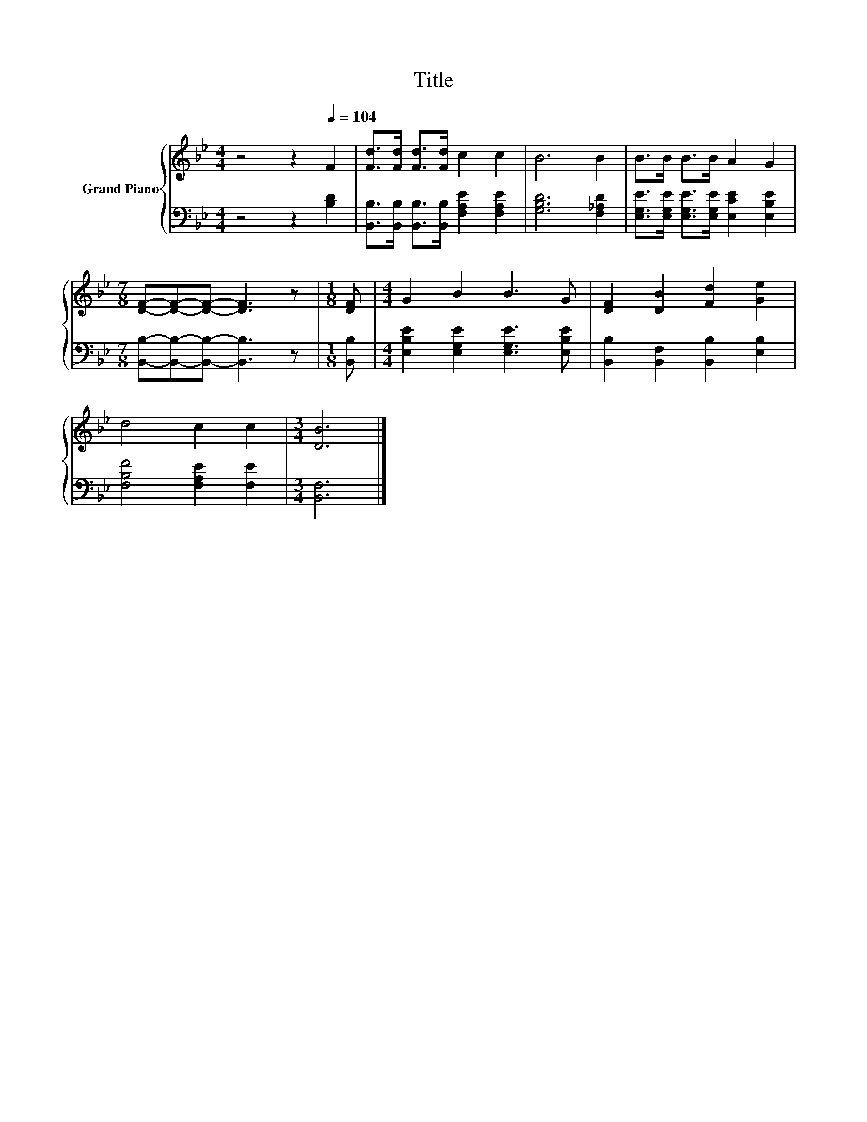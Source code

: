 X:1
T:Title
%%score { 1 | 2 }
L:1/8
M:4/4
K:Bb
V:1 treble nm="Grand Piano"
V:2 bass 
V:1
 z4 z2[Q:1/4=104] F2 | [Fd]>[Fd] [Fd]>[Fd] c2 c2 | B6 B2 | B>B B>B A2 G2 | %4
[M:7/8] [DF]-[DF]-[DF]- [DF]3 z |[M:1/8] [DF] |[M:4/4] G2 B2 B3 G | [DF]2 [DB]2 [Fd]2 [Ge]2 | %8
 d4 c2 c2 |[M:3/4] [DB]6 |] %10
V:2
 z4 z2 [B,D]2 | [B,,B,]>[B,,B,] [B,,B,]>[B,,B,] [F,A,E]2 [F,A,E]2 | [G,B,D]6 [F,_A,D]2 | %3
 [E,G,E]>[E,G,E] [E,G,E]>[E,G,E] [E,CE]2 [E,B,E]2 |[M:7/8] [B,,B,]-[B,,B,]-[B,,B,]- [B,,B,]3 z | %5
[M:1/8] [B,,B,] |[M:4/4] [E,B,E]2 [E,G,E]2 [E,G,E]3 [E,B,E] | [B,,B,]2 [B,,F,]2 [B,,B,]2 [E,B,]2 | %8
 [F,B,F]4 [F,A,E]2 [F,E]2 |[M:3/4] [B,,F,]6 |] %10

